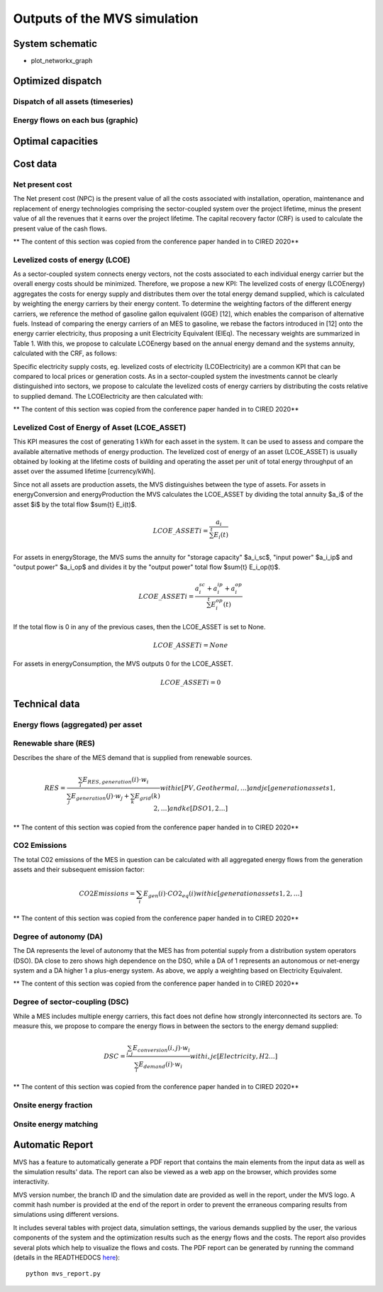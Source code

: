 =============================
Outputs of the MVS simulation
=============================

System schematic
----------------

- plot_networkx_graph

Optimized dispatch
------------------

Dispatch of all assets (timeseries)
###################################

Energy flows on each bus (graphic)
##################################

Optimal capacities
------------------


Cost data
---------

Net present cost
################

The Net present cost (NPC) is the present value of all the costs associated with installation, operation,
maintenance and replacement of energy technologies comprising the sector-coupled system over the project lifetime,
minus the present value of all the revenues that it earns over the project lifetime.
The capital recovery factor (CRF) is used to calculate the present value of the cash flows.

** The content of this section was copied from the conference paper handed in to CIRED 2020**

Levelized costs of energy (LCOE)
################################

As a sector-coupled system connects energy vectors,
not the costs associated to each individual energy carrier but the overall energy costs should be minimized.
Therefore, we propose a new KPI:
The levelized costs of energy (LCOEnergy) aggregates the costs for energy supply
and distributes them over the total energy demand supplied,
which is calculated by weighting the energy carriers by their energy content.
To determine the weighting factors of the different energy carriers,
we reference the method of gasoline gallon equivalent (GGE) [12],
which enables the comparison of alternative fuels.
Instead of comparing the energy carriers of an MES to gasoline,
we rebase the factors introduced in [12] onto the energy carrier electricity,
thus proposing a unit Electricity Equivalent (ElEq).
The necessary weights are summarized in Table 1.
With this, we propose to calculate LCOEnergy based on the annual energy demand and the systems annuity,
calculated with the CRF, as follows:


Specific electricity supply costs, eg. levelized costs of electricity (LCOElectricity) are a common KPI
that can be compared to local prices or generation costs.
As in a sector-coupled system the investments cannot be clearly distinguished into sectors,
we propose to calculate the levelized costs of energy carriers by distributing the costs relative to supplied demand.
The LCOElectricity are then calculated with:


** The content of this section was copied from the conference paper handed in to CIRED 2020**

Levelized Cost of Energy of Asset (LCOE_ASSET)
################################

This KPI measures the cost of generating 1 kWh for each asset in the system. It can be used to assess and compare the available alternative methods of energy production. The levelized cost of energy of an asset (LCOE_ASSET) is usually obtained by looking at the lifetime costs of building and operating the asset per unit of total energy throughput of an asset over the assumed lifetime [currency/kWh].  

Since not all assets are production assets, the MVS distinguishes between the type of assets. For assets in energyConversion and energyProduction the MVS calculates the LCOE_ASSET by dividing the total annuity $a_i$ of the asset $i$ by the total flow $\sum{t} E_i(t)$.

.. math::
  LCOE\_ASSET{i} = \frac{a_i}{\sum^{t} E_i(t)} 
  
For assets in energyStorage, the MVS sums the annuity for "storage capacity" $a_i_sc$, "input power" $a_i_ip$ and "output power" $a_i_op$ and divides it by the "output power" total flow $\sum{t} E_i_op(t)$.

.. math::
  LCOE\_ASSET{i} = \frac{a_i_sc + a_i_ip + a_i_op}{\sum^{t} E_i_op(t)} 

If the total flow is 0 in any of the previous cases, then the LCOE_ASSET is set to None.

.. math::
  LCOE\_ASSET{i} = None
  
For assets in energyConsumption, the MVS outputs 0 for the LCOE_ASSET.

.. math::
  LCOE\_ASSET{i} = 0


Technical data
--------------

Energy flows (aggregated) per asset
###################################

Renewable share (RES)
#####################

Describes the share of the MES demand that is supplied from renewable sources.

.. math::
  RES =\frac{\sum_i {E_{RES,generation} (i)⋅w_i}}{\sum_j {E_{generation}(j)⋅w_j}+\sum_k {E_{grid} (k)}}
  with i \epsilon [PV,Geothermal,…]
  and j \epsilon [generation assets 1,2,…]
  and  k \epsilon [DSO 1,2…]

** The content of this section was copied from the conference paper handed in to CIRED 2020**

CO2 Emissions
#############

The total C02 emissions of the MES in question can be calculated
with all aggregated energy flows from the generation assets and their subsequent emission factor:

.. math::
  CO2 Emissions= \sum_i {E_{gen} (i)⋅CO2_{eq} (i)}
  with i \epsilon [generation assets 1,2,…]

** The content of this section was copied from the conference paper handed in to CIRED 2020**

Degree of autonomy (DA)
#######################

The DA represents the level of autonomy that the MES has from potential supply from a distribution system operators (DSO).
DA close to zero shows high dependence on the DSO,
while a DA of 1 represents an autonomous or net-energy system
and a DA higher 1 a plus-energy system.
As above, we apply a weighting based on Electricity Equivalent.

** The content of this section was copied from the conference paper handed in to CIRED 2020**


Degree of sector-coupling (DSC)
###############################

While a MES includes multiple energy carriers,
this fact does not define how strongly interconnected its sectors are.
To measure this, we propose to compare the energy flows in between the sectors to the energy demand supplied:

.. math::
   DSC=\frac{\sum_{i,j}{E_{conversion} (i,j)⋅w_i}}{\sum_i {E_{demand} (i)⋅w_i}}
   with i,j \epsilon [Electricity,H2…]

** The content of this section was copied from the conference paper handed in to CIRED 2020**

Onsite energy fraction
######################

Onsite energy matching
######################

Automatic Report
-----------------
MVS has a feature to automatically generate a PDF report that contains the main elements from the input data as well as the simulation results' data.
The report can also be viewed as a web app on the browser, which provides some interactivity.

MVS version number, the branch ID and the simulation date are provided as well in the report, under the MVS logo.
A commit hash number is provided at the end of the report in order to prevent the erraneous comparing results from simulations using different versions.

It includes several tables with project data, simulation settings, the various demands supplied by the user, the various components of the system and the optimization results such as the energy flows and the costs.
The report also provides several plots which help to visualize the flows and costs. The PDF report can be generated by running the command (details in the READTHEDOCS `here <https://github.com/rl-institut/mvs_eland/blob/dev/README.md#generate-report>`_)::

    python mvs_report.py
